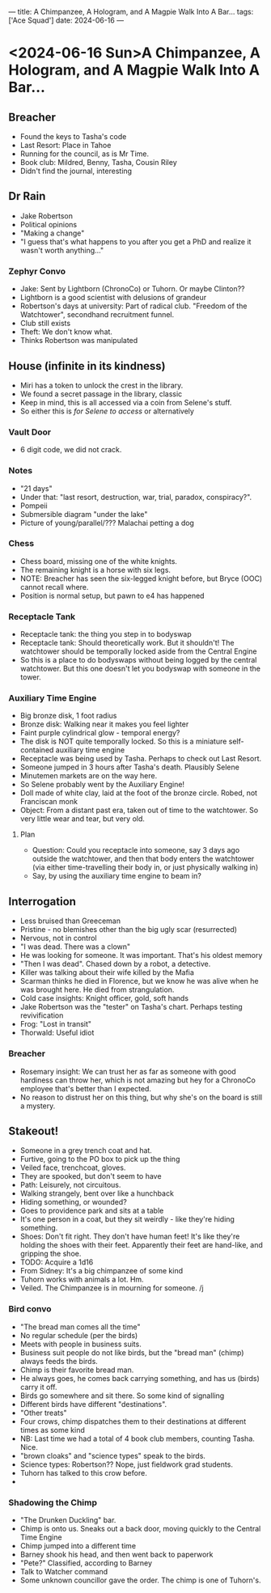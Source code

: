 ---
title: A Chimpanzee, A Hologram, and A Magpie Walk Into A Bar...
tags: ['Ace Squad']
date: 2024-06-16
---
* <2024-06-16 Sun>A Chimpanzee, A Hologram, and A Magpie Walk Into A Bar...
** Breacher
- Found the keys to Tasha's code
- Last Resort: Place in Tahoe
- Running for the council, as is Mr Time.
- Book club: Mildred, Benny, Tasha, Cousin Riley
- Didn't find the journal, interesting
** Dr Rain
- Jake Robertson
- Political opinions
- "Making a change"
- "I guess that's what happens to you after you get a PhD and realize it wasn't worth anything..."
*** Zephyr Convo
- Jake: Sent by Lightborn (ChronoCo) or Tuhorn. Or maybe Clinton??
- Lightborn is a good scientist with delusions of grandeur
- Robertson's days at university: Part of radical club. "Freedom of the Watchtower", secondhand recruitment funnel.
- Club still exists
- Theft: We don't know what.
- Thinks Robertson was manipulated
** House (infinite in its kindness)
- Miri has a token to unlock the crest in the library.
- We found a secret passage in the library, classic
- Keep in mind, this is all accessed via a coin from Selene's stuff.
- So either this is /for Selene to access/ or alternatively
*** Vault Door
- 6 digit code, we did not crack.
*** Notes
- "21 days"
- Under that: "last resort, destruction, war, trial, paradox, conspiracy?".
- Pompeii
- Submersible diagram "under the lake"
- Picture of young/parallel/??? Malachai petting a dog
*** Chess
- Chess board, missing one of the white knights.
- The remaining knight is a horse with six legs.
- NOTE: Breacher has seen the six-legged knight before, but Bryce (OOC) cannot recall where.
- Position is normal setup, but pawn to e4 has happened
*** Receptacle Tank
- Receptacle tank: the thing you step in to bodyswap
- Receptacle tank: Should theoretically work. But it shouldn't! The watchtower should be temporally locked aside from the Central Engine
- So this is a place to do bodyswaps without being logged by the central watchtower. But this one doesn't let you bodyswap with someone in the tower.
*** Auxiliary Time Engine
- Big bronze disk, 1 foot radius
- Bronze disk: Walking near it makes you feel lighter
- Faint purple cylindrical glow - temporal energy?
- The disk is NOT quite temporally locked. So this is a miniature self-contained auxiliary time engine
- Receptacle was being used by Tasha. Perhaps to check out Last Resort.
- Someone jumped in 3 hours after Tasha's death. Plausibly Selene
- Minutemen markets are on the way here.
- So Selene probably went by the Auxiliary Engine!
- Doll made of white clay, laid at the foot of the bronze circle. Robed, not Franciscan monk
- Object: From a distant past era, taken out of time to the watchtower. So very little wear and tear, but very old.
**** Plan
- Question: Could you receptacle into someone, say 3 days ago outside the watchtower, and then that body enters the watchtower (via either time-travelling their body in, or just physically walking in)
- Say, by using the auxiliary time engine to beam in?
** Interrogation
- Less bruised than Greeceman
- Pristine - no blemishes other than the big ugly scar (resurrected)
- Nervous, not in control
- "I was dead. There was a clown"
- He was looking for someone. It was important. That's his oldest memory
- "Then I was dead". Chased down by a robot, a detective.
- Killer was talking about their wife killed by the Mafia
- Scarman thinks he died in Florence, but we know he was alive when he was brought here. He died from strangulation.
- Cold case insights: Knight officer, gold, soft hands
- Jake Robertson was the "tester" on Tasha's chart. Perhaps testing revivification
- Frog: "Lost in transit"
- Thorwald: Useful idiot
*** Breacher
- Rosemary insight: We can trust her as far as someone with good hardiness can throw her, which is not amazing but hey for a ChronoCo employee that's better than I expected.
- No reason to distrust her on this thing, but why she's on the board is still a mystery.
** Stakeout!
- Someone in a grey trench coat and hat.
- Furtive, going to the PO box to pick up the thing
- Veiled face, trenchcoat, gloves.
- They are spooked, but don't seem to have
- Path: Leisurely, not circuitous.
- Walking strangely, bent over like a hunchback
- Hiding something, or wounded?
- Goes to providence park and sits at a table
- It's one person in a coat, but they sit weirdly - like they're hiding something.
- Shoes: Don't fit right. They don't have human feet! It's like they're holding the shoes with their feet. Apparently their feet are hand-like, and gripping the shoe.
- TODO: Acquire a 1d16
- From Sidney: It's a big chimpanzee of some kind
- Tuhorn works with animals a lot. Hm.
- Veiled. The Chimpanzee is in mourning for someone. /j
*** Bird convo
- "The bread man comes all the time"
- No regular schedule (per the birds)
- Meets with people in business suits.
- Business suit people do not like birds, but the "bread man" (chimp) always feeds the birds.
- Chimp is their favorite bread man.
- He always goes, he comes back carrying something, and has us (birds) carry it off.
- Birds go somewhere and sit there. So some kind of signalling
- Different birds have different "destinations".
- "Other treats"
- Four crows, chimp dispatches them to their destinations at different times as some kind
- NB: Last time we had a total of 4 book club members, counting Tasha. Nice.
- "brown cloaks" and "science types" speak to the birds.
- Science types: Robertson?? Nope, just fieldwork grad students.
- Tuhorn has talked to this crow before.
-
*** Shadowing the Chimp
- "The Drunken Duckling" bar.
- Chimp is onto us. Sneaks out a back door, moving quickly to the Central Time Engine
- Chimp jumped into a different time
- Barney shook his head, and then went back to paperwork
- "Pete?" Classified, according to Barney
- Talk to Watcher command
- Some unknown councillor gave the order. The chimp is one of Tuhorn's.
